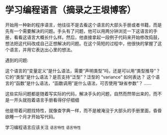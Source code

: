 * 学习编程语言（摘录之王垠博客）

开始用一种新的程序语言，他往往不是去看这个语言的大部头手册或者书籍，而是先有一个需要解决的问题。手头有了问题，他可以用两分钟浏览一下这语言的手册，看看这语言大概长什么样。然后，他直接拿起一段例子代码来开始修改捣鼓，想法把这代码改成自己正想解决的问题。在这个简短的过程中，他很快的掌握了这个语言，并用它表达出心里的想法。

遇到的问题:

    这个语言的“变量定义”是什么语法，需要“声明类型”吗，还是可以用“类型推导”？
    它的“类型”是什么语法？是否支持“泛型”？泛型的 “variance” 如何表达？
    这个语言的“函数”是什么语法，“函数调用”是什么语法，可否使用“缺省参数”？
    ……

这些实际问题都是随着写实际的代码，解决手头的问题，自然而然带出来的，而不是一开头就抱着语言手册看得仔仔细细

他是带着问题找特性，就像查字典一样，而不是被淹没于大部头的手册里面，昏昏欲睡一个月才开始写代码。

学习编程语言应该关注 ~语言特性~ =语言特性=
